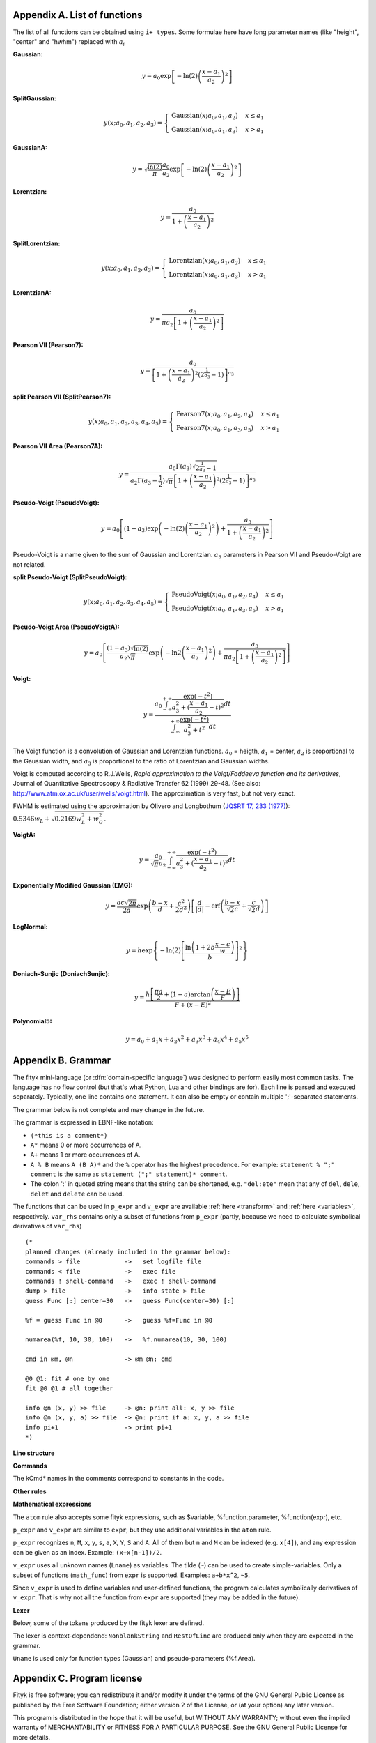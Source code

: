 
.. title:: Appendices

.. raw:: latex

   \appendix

.. _flist:

Appendix A. List of functions
#############################

The list of all functions can be obtained using
``i+ types``. Some formulae here have long parameter
names (like "height", "center" and "hwhm") replaced with
:math:`a_i`

**Gaussian:**

.. math::
   y = a_0
       \exp\left[-\ln(2)\left(\frac{x-a_1}{a_2}\right)^{2}\right]

**SplitGaussian:**

.. math:: 
   y(x;a_0,a_1,a_2,a_3) = \begin{cases}
   \textrm{Gaussian}(x;a_0,a_1,a_2) & x\leq a_1\\
   \textrm{Gaussian}(x;a_0,a_1,a_3) & x>a_1\end{cases}

**GaussianA:**

.. math:: 
   y = \sqrt{\frac{\ln(2)}{\pi}}\frac{a_0}{a_2}
       \exp\left[-\ln(2)\left(\frac{x-a_1}{a_2}\right)^{2}\right]

**Lorentzian:**

.. math:: 
   y = \frac{a_0}{1+\left(\frac{x-a_1}{a_2}\right)^2}

**SplitLorentzian:**

.. math:: 
   y(x;a_0,a_1,a_2,a_3) = \begin{cases}
   \textrm{Lorentzian}(x;a_0,a_1,a_2) & x\leq a_1\\
   \textrm{Lorentzian}(x;a_0,a_1,a_3) & x>a_1\end{cases}

**LorentzianA:**

.. math:: 
   y = \frac{a_0}{\pi a_2\left[1+\left(\frac{x-a_1}{a_2}\right)^2\right]}

**Pearson VII (Pearson7):**

.. math:: 
   y = \frac{a_0} {\left[1+\left(\frac{x-a_1}{a_2}\right)^2
                           \left(2^{\frac{1}{a_3}}-1\right)\right]^{a_3}}

**split Pearson VII (SplitPearson7):**

.. math:: 
   y(x;a_{0},a_{1},a_{2},a_{3},a_{4},a_{5}) = \begin{cases}
    \textrm{Pearson7}(x;a_0,a_1,a_2,a_4) & x\leq a_1\\
    \textrm{Pearson7}(x;a_0,a_1,a_3,a_5) & x>a_1\end{cases}

**Pearson VII Area (Pearson7A):**

.. math:: 
   y = \frac{a_0\Gamma(a_3)\sqrt{2^{\frac{1}{a_3}}-1}}
            {a_2\Gamma(a_3-\frac{1}{2})\sqrt{\pi} \left[
               1 + \left(\frac{x-a_1}{a_2}\right)^2
                   \left(2^{\frac{1}{a_3}}-1\right)
            \right]^{a_3}}

**Pseudo-Voigt (PseudoVoigt):**

.. math:: 
   y = a_0 \left[(1-a_3)\exp\left(-\ln(2)\left(\frac{x-a_1}{a_2}\right)^2\right)
                 + \frac{a_3}{1+\left(\frac{x-a_1}{a_2}\right)^2}
           \right]

Pseudo-Voigt is a name given to the sum of Gaussian and Lorentzian.
:math:`a_3` parameters in Pearson VII and Pseudo-Voigt
are not related.

**split Pseudo-Voigt (SplitPseudoVoigt):**

.. math:: 
   y(x;a_{0},a_{1},a_{2},a_{3},a_{4},a_{5}) = \begin{cases}
    \textrm{PseudoVoigt}(x;a_0,a_1,a_2,a_4) & x\leq a_1\\
    \textrm{PseudoVoigt}(x;a_0,a_1,a_3,a_5) & x>a_1\end{cases}

**Pseudo-Voigt Area (PseudoVoigtA):**

.. math:: 
   y = a_0 \left[\frac{(1-a_3)\sqrt{\ln(2)}}{a_2\sqrt{\pi}}
                 \exp\left(-\ln2\left(\frac{x-a_1}{a_2}\right)^2\right)
                 + \frac{a_3}{\pi a_2
                              \left[1+\left(\frac{x-a_1}{a_2}\right)^2\right]}
           \right]

**Voigt:**

.. math:: 
   y = \frac
       {a_0 \int_{-\infty}^{+\infty}
                \frac{\exp(-t^2)}{a_3^2+(\frac{x-a_1}{a_2}-t)^2} dt}
       {\int_{-\infty}^{+\infty}
                \frac{\exp(-t^2)}{a_3^2+t^2} dt}

The Voigt function is a convolution of Gaussian and Lorentzian functions.
:math:`a_0` = heigth,
:math:`a_1` = center,
:math:`a_2` is proportional to the Gaussian width, and
:math:`a_3` is proportional to the ratio of Lorentzian and Gaussian widths.

Voigt is computed according to R.J.Wells,
*Rapid approximation to the Voigt/Faddeeva function and its derivatives*,
Journal of Quantitative Spectroscopy & Radiative Transfer
62 (1999) 29-48.
(See also: http://www.atm.ox.ac.uk/user/wells/voigt.html).
The approximation is very fast, but not very exact.

FWHM is estimated using the approximation by Olivero and Longbothum
(`JQSRT 17, 233 (1977)`__):
:math:`0.5346 w_L + \sqrt{0.2169 w_L^2 + w_G^2}`.

__ http://dx.doi.org/10.1016/0022-4073(77)90161-3

**VoigtA:**

.. math:: 
   y = \frac{a_0}{\sqrt{\pi}a_2}
       \int_{-\infty}^{+\infty}
           \frac{\exp(-t^2)}{a_3^2+(\frac{x-a_1}{a_2}-t)^2} dt

**Exponentially Modified Gaussian (EMG):**

.. math:: 
   y = \frac{ac\sqrt{2\pi}}{2d}
       \exp\left(\frac{b-x}{d}+\frac{c^2}{2d^2}\right)
       \left[\frac{d}{\left|d\right|}
             -\textrm{erf}\left(\frac{b-x}{\sqrt{2}c}
                                + \frac{c}{\sqrt{2}d}\right)
       \right]

**LogNormal:**

.. math::
   y = h \exp\left\{ -\ln(2) \left[
                                   \frac{\ln\left(1+2b\frac{x-c}{w}\right)}{b}
                            \right]^{2} \right\}

**Doniach-Sunjic (DoniachSunjic):**

.. math:: 
   y = \frac{h\left[\frac{\pi a}{2} 
                    + (1-a)\arctan\left(\frac{x-E}{F}\right)\right]}
            {F+(x-E)^2}

**Polynomial5:**

.. math:: 
   y = a_0 + a_1 x +a_2 x^2 + a_3 x^3 + a_4 x^4 + a_5 x^5

.. _shortenings:

Appendix B. Grammar
###################

The fityk mini-language (or :dfn:`domain-specific language`) was designed
to perform easily most common tasks.
The language has no flow control (but that's what Python, Lua and other
bindings are for).
Each line is parsed and executed separately. Typically, one line contains
one statement. It can also be empty or contain multiple ';'-separated
statements.

The grammar below is not complete and may change in the future.

The grammar is expressed in EBNF-like notation:

* ``(*this is a comment*)``
* ``A*`` means 0 or more occurrences of A.
* ``A+`` means 1 or more occurrences of A.
* ``A % B`` means ``A (B A)*`` and the ``%`` operator has the highest
  precedence. For example: ``statement % ";" comment`` is the same as
  ``statement (";" statement)* comment``.
* The colon ':' in quoted string means that the string can be shortened, e.g.
  ``"del:ete"`` mean that any of ``del``, ``dele``, ``delet`` and ``delete``
  can be used.

The functions that can be used in ``p_expr`` and ``v_expr`` are available
:ref:`here <transform>` and :ref:`here <variables>`, respectively.
``var_rhs`` contains only a subset of functions from ``p_expr`` (partly,
because we need to calculate symbolical derivatives of ``var_rhs``)


::

   (* 
   planned changes (already included in the grammar below):
   commands > file            ->   set logfile file
   commands < file            ->   exec file
   commands ! shell-command   ->   exec ! shell-command
   dump > file                ->   info state > file
   guess Func [:] center=30   ->   guess Func(center=30) [:]

   %f = guess Func in @0      ->   guess %f=Func in @0
   
   numarea(%f, 10, 30, 100)   ->   %f.numarea(10, 30, 100)

   cmd in @m, @n              -> @m @n: cmd

   @0 @1: fit # one by one
   fit @0 @1 # all together

   info @n (x, y) >> file     -> @n: print all: x, y >> file
   info @n (x, y, a) >> file  -> @n: print if a: x, y, a >> file
   info pi+1                  -> print pi+1
   *)

**Line structure**

.. productionlist::
   line: `statement` % ";" [`comment`]
   statement: [Dataset+ ":"] [`options`] `command`
   options: "w:ith" `set` % ","
   comment: "#" AllChars* 

**Commands**

The kCmd* names in the comments correspond to constants in the code.

.. productionlist::
   command: (
    : "deb:ug" RestOfLine           | (*kCmdDebug*)
    : "def:ine" `define`              | (*kCmdDefine*)
    : "del:ete" `delete`              | (*kCmdDelete*)
    : "del:ete" `delete_points`       | (*kCmdDeleteP*)
    : "e:xecute" `exec`               | (*kCmdExec*)
    : "f:it" `fit`                    | (*kCmdFit*)
    : "g:uess" `guess`                | (*kCmdGuess*)
    : "i:nfo" `info_arg` % "," `redir`  | (*kCmdInfo*)
    : "p:lot" [(`range`|".") [`range`]] | (*kCmdPlot*)
    : "pr:int" `print` `redir`          | (*kCmdPrint*)
    : "quit"                        | (*kCmdQuit*)
    : "reset"                       | (*kCmdReset*)
    : "s:et" `set` % ","              | (*kCmdSet*)
    : "sleep" `expr`                  | (*kCmdSleep*)
    : "title" "=" `filename`          | (*kCmdTitle*)
    : "undef:ine" Uname % ","       | (*kCmdUndef*)
    : "!" RestOfLine                    | (*kCmdShell*)
    : Dataset "<" `load_arg`          | (*kCmdLoad*)
    : Dataset "=" `dataset_tr_arg`    | (*kCmdDatasetTr*)
    : Funcname "=" `func_rhs`         | (*kCmdNameFunc*)
    : `param` "=" `v_expr`              | (*kCmdAssignParam*)
    : Varname "=" `v_expr`            | (*kCmdNameVar*)
    : `model_id` ("="|"+=") `model_rhs` | (*kCmdChangeModel*)
    : `model_id` "-=" `func_id`         | (*also kCmdChangeModel*)
    : (`p_attr` "[" `expr` "]" "=" `p_expr`) % "," | (*kCmdPointTr*)
    : (`p_attr` "=" `p_expr`) % ","     | (*kCmdAllPointsTr*)
    : "M" "=" `expr`                  | (*kCmdResizeP*)
    : ""                            ) (*kCmdNull*)

**Other rules**

.. productionlist::
   define: Uname "(" (Lname [ "=" `v_expr`]) % "," ")" "="
         :    ( `v_expr` |
         :      `type_inst` % "+" |
         :      "x" "<" `v_expr` "?" `type_inst` ":" `type_inst`
         :    )
   delete: (Varname | `func_id` | Dataset) % ","
   delete_points: "(" p_expr ")"
   exec: `filename` |
       : "!" RestOfLine
   fit: [Number] [Dataset*] |
      : "+" Number |
      : "undo" |
      : "redo" |
      : "history" Number |
      : "clear_history"
   guess: [Funcname "="] Uname ["(" (Lname "=" `v_expr`) % "," ")"] [`range`]
   info_arg: ...TODO
   print: ...TODO
   redir: [(">" | ">>") `filename`]
   set: Lname "=" (Lname | QuotedString | `expr`)
   param: `func_id` "." Lname |
        : `model_id` "." Lname
   model_rhs: "0" |
            : `func_id` |
            : `func_rhs` |
            : `model_id` |
            : "copy" "(" `model_id` ")" 
   func_rhs: `type_inst` |
           : "copy" "(" `func_id` ")"
   type_inst: Uname "(" ([Lname "="] `v_expr`) % "," ")" |
   load_arg: `filename` Lname* |
           :   "."
   dataset_tr_arg: [Lname] (Dataset | "0") % "+"
   p_attr: ("X" | "Y" | "S" | "A")
   point_lhs:  `point_attr` [ "[" expr `"]"` ]
   model_id: [Dataset "."] ("F"|"Z")
   func_id: Funcname |
          : `model_id` "[" Number "]"
   var_id: Varname |
         : `func_id` "." Lname
   range: "[" [`expr`] ":" [`expr`] "]"
   filename: QuotedString | NonblankString

**Mathematical expressions**

.. productionlist::
   expr: expr_or ? expr_or : expr_or
   expr_or: expr_and % "or"
   expr_and: expr_not % "and"
   expr_not: "not" expr_not | comparison
   comparison: arith % ("<"|">"|"=="|">="|"<="|"!=")
   arith: term % ("+"|"-")
   term: factor % ("*"|"/")
   factor: ('+'|'-') factor | power
   power: atom ['**' factor]
   atom: Number | "true" | "false" | "pi" |
       : math_func | braced_expr | ?others?
   math_func: "sqrt" "(" expr ")" |
            : "gamma" "(" expr ")" |
            :  ...
   braced_expr: "{" [Dataset+ ":"] p_expr "}"

The ``atom`` rule also accepts some fityk expressions, such as $variable,
%function.parameter, %function(expr), etc.

``p_expr`` and ``v_expr`` are similar to ``expr``,
but they use additional variables in the ``atom`` rule.

``p_expr`` recognizes ``n``, ``M``, ``x``, ``y``, ``s``, ``a``, ``X``, ``Y``,
``S`` and ``A``. All of them but ``n`` and ``M`` can be indexed
(e.g.  ``x[4]``), and any expression can be given as an index.
Example: ``(x+x[n-1])/2``.

``v_expr`` uses all unknown names (``Lname``) as variables. The tilde (``~``)
can be used to create simple-variables.
Only a subset of functions (``math_func``) from ``expr`` is supported.
Examples: ``a+b*x^2``, ``~5``.

Since ``v_expr`` is used to define variables and user-defined functions,
the program calculates symbolically derivatives of ``v_expr``.
That is why not all the function from ``expr`` are supported
(they may be added in the future).

**Lexer**

Below, some of the tokens produced by the fityk lexer are defined.

The lexer is context-dependend: ``NonblankString`` and ``RestOfLine``
are produced only when they are expected in the grammar.

``Uname`` is used only for function types (Gaussian)
and pseudo-parameters (%f.Area).

.. productionlist::
   Dataset: "@"(Digit+|"+"|"*")
   Varname: "$" Lname
   Funcname: "%" Lname
   QuotedString: "'" (AllChars - "'")* "'"
   Lname: (Lowercase | "_") (Lowercase | Digit | "_")*
   Uname: Uppercase AlphaNum+
   Number: ?number read by strtod()?
   NonblankString: (AllChars - (Whitespace | ";" | "#" ))*
   RestOfLine: AllChars*


.. _license:

Appendix C. Program license
###########################

Fityk is free software; you can redistribute it and/or modify
it under the terms of the GNU General Public License as published by
the Free Software Foundation; either version 2 of the License, or
(at your option) any later version.

This program is distributed in the hope that it will be useful,
but WITHOUT ANY WARRANTY; without even the implied warranty of
MERCHANTABILITY or FITNESS FOR A PARTICULAR PURPOSE.  See the
GNU General Public License for more details.

Text of the license is distributed with the program
in the file :file:`COPYING`.

Appendix D. About this manual
#############################

This manual is written using ReStructuredText.
All changes, improvements, corrections, etc. are welcome.
Use the ``Show Source`` link to get the source of the page, save it,
edit, and send me either modified version or patch containing changes.

Following people have contributed to this manual (in chronological order):
Marcin Wojdyr (maintainer), Stan Gierlotka, Jaap Folmer, Michael Richardson.

..
  $Id$ 

